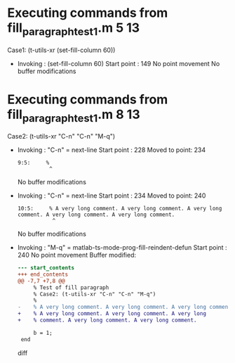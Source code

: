 #+startup: showall

* Executing commands from fill_paragraph_test1.m:5:13:

  Case1: (t-utils-xr (set-fill-column 60))

- Invoking      : (set-fill-column 60)
  Start point   :  149
  No point movement
  No buffer modifications

* Executing commands from fill_paragraph_test1.m:8:13:

  Case2: (t-utils-xr "C-n" "C-n" "M-q")

- Invoking      : "C-n" = next-line
  Start point   :  228
  Moved to point:  234
  : 9:5:     %
  :           ^
  No buffer modifications

- Invoking      : "C-n" = next-line
  Start point   :  234
  Moved to point:  240
  : 10:5:     % A very long comment. A very long comment. A very long comment. A very long comment. A very long comment.
  :            ^
  No buffer modifications

- Invoking      : "M-q" = matlab-ts-mode-prog-fill-reindent-defun
  Start point   :  240
  No point movement
  Buffer modified:
  #+begin_src diff
--- start_contents
+++ end_contents
@@ -7,7 +7,8 @@
     % Test of fill paragraph
     % Case2: (t-utils-xr "C-n" "C-n" "M-q")
     %
-    % A very long comment. A very long comment. A very long comment. A very long comment. A very long comment.
+    % A very long comment. A very long comment. A very long
+    % comment. A very long comment. A very long comment.
 
     b = 1;
 end
  #+end_src diff
